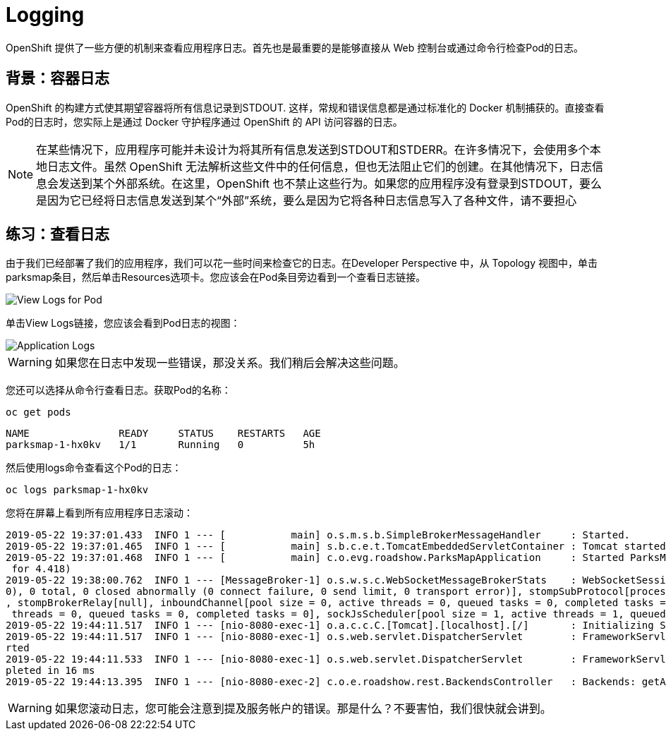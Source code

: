 = Logging
:navtitle: 日志 Logging

OpenShift 提供了一些方便的机制来查看应用程序日志。首先也是最重要的是能够直接从 Web 控制台或通过命令行检查Pod的日志。

[#container_logs]
== 背景：容器日志

OpenShift 的构建方式使其期望容器将所有信息记录到STDOUT. 这样，常规和错误信息都是通过标准化的 Docker 机制捕获的。直接查看Pod的日志时，您实际上是通过 Docker 守护程序通过 OpenShift 的 API 访问容器的日志。

[NOTE]
====
在某些情况下，应用程序可能并未设计为将其所有信息发送到STDOUT和STDERR。在许多情况下，会使用多个本地日志文件。虽然 OpenShift 无法解析这些文件中的任何信息，但也无法阻止它们的创建。在其他情况下，日志信息会发送到某个外部系统。在这里，OpenShift 也不禁止这些行为。如果您的应用程序没有登录到STDOUT，要么是因为它已经将日志信息发送到某个“外部”系统，要么是因为它将各种日志信息写入了各种文件，请不要担心
====

[#examining_logs]
== 练习：查看日志

由于我们已经部署了我们的应用程序，我们可以花一些时间来检查它的日志。在Developer Perspective 中，从 Topology 视图中，单击parksmap条目，然后单击Resources选项卡。您应该会在Pod条目旁边看到一个查看日志链接。

image::parksmap-view-logs-link.png[View Logs for Pod]

单击View Logs链接，您应该会看到Pod日志的视图：

image::parksmap-logging-console-logs.png[Application Logs]

WARNING: 如果您在日志中发现一些错误，那没关系。我们稍后会解决这些问题。

您还可以选择从命令行查看日志。获取Pod的名称：

[.console-input]
[source,bash,subs="+attributes,macros+"]
----
oc get pods
----

[.console-output]
[source,bash]
----
NAME               READY     STATUS    RESTARTS   AGE
parksmap-1-hx0kv   1/1       Running   0          5h
----

然后使用logs命令查看这个Pod的日志：

[.console-input]
[source,bash,subs="+attributes,macros+"]
----
oc logs parksmap-1-hx0kv
----

您将在屏幕上看到所有应用程序日志滚动：

[.console-output]
[source,bash]
----
2019-05-22 19:37:01.433  INFO 1 --- [           main] o.s.m.s.b.SimpleBrokerMessageHandler     : Started.
2019-05-22 19:37:01.465  INFO 1 --- [           main] s.b.c.e.t.TomcatEmbeddedServletContainer : Tomcat started on port(s): 8080 (http)
2019-05-22 19:37:01.468  INFO 1 --- [           main] c.o.evg.roadshow.ParksMapApplication     : Started ParksMapApplication in 3.97 seconds (JVM running
 for 4.418)
2019-05-22 19:38:00.762  INFO 1 --- [MessageBroker-1] o.s.w.s.c.WebSocketMessageBrokerStats    : WebSocketSession[0 current WS(0)-HttpStream(0)-HttpPoll(
0), 0 total, 0 closed abnormally (0 connect failure, 0 send limit, 0 transport error)], stompSubProtocol[processed CONNECT(0)-CONNECTED(0)-DISCONNECT(0)]
, stompBrokerRelay[null], inboundChannel[pool size = 0, active threads = 0, queued tasks = 0, completed tasks = 0], outboundChannel[pool size = 0, active
 threads = 0, queued tasks = 0, completed tasks = 0], sockJsScheduler[pool size = 1, active threads = 1, queued tasks = 0, completed tasks = 0]
2019-05-22 19:44:11.517  INFO 1 --- [nio-8080-exec-1] o.a.c.c.C.[Tomcat].[localhost].[/]       : Initializing Spring FrameworkServlet 'dispatcherServlet'
2019-05-22 19:44:11.517  INFO 1 --- [nio-8080-exec-1] o.s.web.servlet.DispatcherServlet        : FrameworkServlet 'dispatcherServlet': initialization sta
rted
2019-05-22 19:44:11.533  INFO 1 --- [nio-8080-exec-1] o.s.web.servlet.DispatcherServlet        : FrameworkServlet 'dispatcherServlet': initialization com
pleted in 16 ms
2019-05-22 19:44:13.395  INFO 1 --- [nio-8080-exec-2] c.o.e.roadshow.rest.BackendsController   : Backends: getAll
----

WARNING: 如果您滚动日志，您可能会注意到提及服务帐户的错误。那是什么？不要害怕，我们很快就会讲到。

